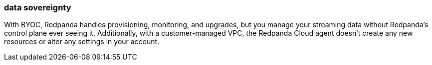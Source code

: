 === data sovereignty
:term-name: data sovereignty
:hover-text: Containing all your data in your environment. 

With BYOC, Redpanda handles provisioning, monitoring, and upgrades, but you manage your streaming data without Redpanda's control plane ever seeing it. Additionally, with a customer-managed VPC, the Redpanda Cloud agent doesn't create any new resources or alter any settings in your account.